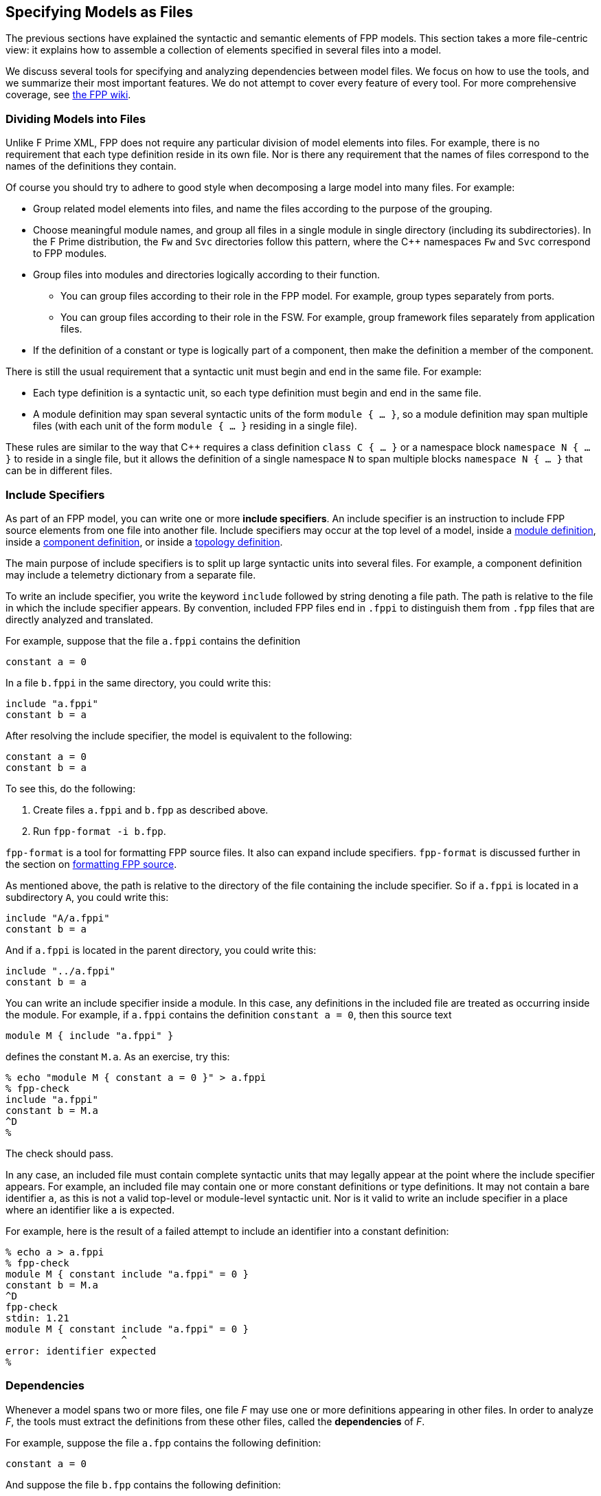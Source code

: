 == Specifying Models as Files

The previous sections have explained the syntactic and semantic elements
of FPP models.
This section takes a more file-centric view:
it explains how to assemble a collection of elements specified in
several files into a model.

We discuss several tools for specifying and analyzing dependencies between
model files.
We focus on how to use the tools, and we summarize their most important
features.
We do not attempt to cover every feature of every tool.
For more comprehensive coverage, see
https://github.com/fprime-community/fpp/wiki/Tools[the FPP wiki].

=== Dividing Models into Files

Unlike F Prime XML, FPP does not require any particular division of model 
elements into files.
For example, there is no requirement that each
type definition reside in its own file.
Nor is there any requirement that the names of files correspond
to the names of the definitions they contain.

Of course you should try to adhere to good style when decomposing a large model 
into many files.
For example:

* Group related model elements into files, and name the files
according to the purpose of the grouping.

* Choose meaningful module names, and group all files in a single module
in single directory (including its subdirectories).
In the F Prime distribution, the `Fw` and `Svc` directories
follow this pattern, where the {cpp} namespaces `Fw` and `Svc`
correspond to FPP modules.

* Group files into modules and directories logically according to their function.

** You can group files according to their role in the FPP model.
For example, group types separately from ports.

** You can group files according to their role in the FSW.
For example, group framework files separately from application files.

* If the definition of a constant or type is logically part of a component,
then make the definition a member of the component.

There is still the usual requirement that a syntactic unit must begin and end 
in the same file.
For example:

* Each type definition is a syntactic unit, so each type definition must begin 
and end in the same file.

* A module definition may span several syntactic units of the form 
`module { ...  }`,
so a module definition may span multiple files (with each unit of the form
`module { ... }` residing in a single file).

These rules are similar to the way that {cpp} requires a class definition
`class C { ... }` or a namespace block `namespace N { ... }` to reside in a 
single file, but it allows the definition of a single namespace `N` to span 
multiple blocks
`namespace N { ... }` that can be in different files.

=== Include Specifiers

As part of an FPP model, you can write one or more *include specifiers*.
An include specifier is an instruction to include FPP source elements
from one file into another file.
Include specifiers may occur at the top level of a model, 
inside a <<Defining-Modules,module definition>>,
inside a <<Defining-Components,component definition>>,
or inside a <<Defining-Topologies,topology definition>>.

The main purpose of include specifiers is to split up large syntactic units 
into several files.
For example, a component definition may include a telemetry dictionary
from a separate file.

To write an include specifier, you write the keyword `include`
followed by string denoting a file path.
The path is relative to the file in which the include specifier appears.
By convention, included FPP files end in `.fppi` to distinguish
them from `.fpp` files that are directly analyzed and translated.

For example, suppose that the file `a.fppi` contains the definition

[source,fpp]
----
constant a = 0
----

In a file `b.fppi` in the same directory, you could write this:

[source,fpp]
--------
include "a.fppi"
constant b = a
--------

After resolving the include specifier, the model is equivalent
to the following:

[source,fpp]
----
constant a = 0
constant b = a
----

To see this, do the following:

. Create files `a.fppi` and `b.fpp` as described
above.

. Run `fpp-format -i b.fpp`.

`fpp-format` is a tool for formatting FPP source files.
It also can expand include specifiers.
`fpp-format` is discussed further in the section on
<<Analyzing-and-Translating-Models_Formatting-FPP-Source,
formatting FPP source>>.

As mentioned above, the path is relative to the directory
of the file containing the include specifier.
So if `a.fppi` is located in a subdirectory `A`, you could write this:

[source,fpp]
--------
include "A/a.fppi"
constant b = a
--------

And if `a.fppi` is located in the parent directory, you could write this:

[source,fpp]
--------
include "../a.fppi"
constant b = a
--------

You can write an include specifier inside a module.
In this case, any definitions in the included file are treated as occurring 
inside the module.
For example, if `a.fppi` contains the definition `constant a = 0`,
then this source text

[source,fpp]
--------
module M { include "a.fppi" }
--------

defines the constant `M.a`.
As an exercise, try this:

----
% echo "module M { constant a = 0 }" > a.fppi
% fpp-check
include "a.fppi"
constant b = M.a
^D
%
----

The check should pass.

In any case, an included file must contain complete syntactic
units that may legally appear at the point where the include specifier appears.
For example, an included file may contain one or more constant
definitions or type definitions.
It may not contain a bare identifier `a`, as this is not a valid top-level
or module-level syntactic unit.
Nor is it valid to write an include specifier in a place where an identifier 
like `a`
is expected.

For example, here is the result of a failed attempt to include
an identifier into a constant definition:

----
% echo a > a.fppi
% fpp-check
module M { constant include "a.fppi" = 0 }
constant b = M.a
^D
fpp-check
stdin: 1.21
module M { constant include "a.fppi" = 0 }
                    ^
error: identifier expected
%
----

=== Dependencies

Whenever a model spans two or more files, one file _F_ may use 
one or more definitions appearing in other files.
In order to analyze _F_, the tools must extract
the definitions from these other files, called the *dependencies* of _F_.

For example, suppose the file `a.fpp` contains the following definition:

[source,fpp]
----
constant a = 0
----

And suppose the file `b.fpp` contains the following definition:

[source,fpp]
--------
constant b = a
--------

If you present both files to `fpp-check`, like this:

----
% fpp-check a.fpp b.fpp
----

the check will pass.
However, if you present just `b.fpp`, like this:

----
% fpp-check b.fpp
----

you will get an error stating that the symbol `a` is undefined. (Try it and 
see.)
The error occurs because the definition of `a` is located in `a.fpp`,
which was not included in the input to the analysis.
In this case we say that `a.fpp` is a *dependency* of `b.fpp`.
In order to analyze a file _F_ (for example, `b.fpp`), the analyzer
needs to be told where to find all the dependencies of _F_ (for example, 
`a.fpp`).

For simple models, we can manage the dependencies by hand, as we 
did for the example above.
However, for even moderately complex models, this kind of hand management 
becomes difficult.
Therefore FPP has a set of tools and features for automatic dependency
management.

In summary, dependency management in FPP works as follows:

. You run a tool called `fpp-locate-defs` to generate *location specifiers*
for all the definitions _that could be used_ in a set of files _F_.

. You run a tool called `fpp-depend`, passing it the files _F_ 
and the location specifiers generated in step 1.
It emits a list of files containing definitions _that are actually used_ in _F_ 
(i.e., the dependencies of _F_).

These steps may occur in separate phases of development.
For example:

* You may run step 1 to locate all the type definitions
available for use in the model.

* You may run step 2 to develop ports that depend on the types.
Typically you would run this step as part of a build process, e.g.,
the CMake build process included in the F Prime distribution.

Below we explain these steps in more detail.

=== Location Specifiers

A location specifier is a unit of syntax in an FPP model.
It specifies the location of a definition used in the model.

Although it is possible to write location specifiers by hand,
you should usually not do so.
Instead, you should write definitions and let the tools discover their 
locations, as described
in the section on <<Specifying-Models-as-Files_Locating-Definitions,locating 
definitions>>.

==== Syntax

A location specifier consists of the keyword `locate`, a kind of definition,
the name of a definition, and a string representing a file path.
For example, to locate the definition of constant `a` at `a.fpp`,
we would write

[source,fpp]
----
# Locating a constant definition
locate constant a at "a.fpp"
----

For the current version of FPP, the kind of definition can be `constant`, 
`type`, or `port`.
To locate a type `T` in a file `T.fpp`, we would write the following:

[source,fpp]
----
# Locating a type definition
locate type T at "T.fpp"
----

To locate a port `P` in a file `P.fpp`, we write the following:

[source,fpp]
----
# Locating a port definition
locate port P at "P.fpp"
----

To locate an enum, we locate the type; the location of the enumerated
constants are then implied:

[source,fpp]
----
# Locating an enum definition,
# including the enumerated constant definitions
locate type E at "E.fpp"
----

==== Path Names

As with
<<Specifying-Models-as-Files_Include-Specifiers,include specifiers>>,
the path name in a location specifier _L_ is relative to the
location of the file where _L_ appears.
For example, suppose the file `b.fpp` appears in the file system in some 
directory _D_.
Suppose also that _D_ has a subdirectory `Constants`, `Constants` contains a 
file `a.fpp`,
and `a.fpp` defines the constant `a`.
Then in `b.fpp` we could write this:

[source,fpp]
----
locate constant a at "Constants/a.fpp"
----

If, instead of residing in a subdirectory, `a.fpp` were located one directory above
`b.fpp` in the file system, we could write this:

[source,fpp]
----
locate constant a at "../a.fpp"
----

==== Definition Names

The definition name appearing after the keyword `locate`
may be a qualified name.
For example, suppose the file `M.fpp` contains the following:

[source,fpp]
----
module M { constant a = 0 }
----

Then in file `b.fpp` we could write this:

[source.fpp]
----
locate constant M.a at "M.fpp"
----

Optionally, we may enclose the location specifier in the module `M`, like
this:

[source,fpp]
----
module M { locate constant a at "M.fpp" }
----

A location specifier written inside a module this way has its definition name
implicitly qualified with the module name.
For example, the name `a` appearing in the example above is automatically
resolved to `M.a`.

Note that this rule is different than for other uses of definitions.
For example, when using the constant `M.a` in an expression inside module `M`,
you may spell the constant either `a` or `M.a`;
but when referring to the same constant `M.a` in a location specifier inside 
module `M`, you must write `a` and not `M.a`.
(If you wrote `M.a`, it would be incorrectly resolved to `M.M.a`.)
The purpose of this rule is to facilitate dependency analysis,
which occurs before the analyzer has complete information about
definitions and their uses.

==== Included Files

When you write a file that contains definitions and you 
<<Specifying-Models-as-Files_Include-Specifiers,include that file in another file>>,
the location of each definition is the file where the definition is
included, not the file where the definition appears.
For example, suppose that file `a.fppi` contains the
definition `constant a = 0`,
and suppose that file `b.fpp` contains the include specifier `include "a.fppi"`.
When analyzing `b.fpp`, the location of the definition of the constant `a`
is `b.fpp`, not `a.fppi`.

=== Locating Definitions

Given a collection of FPP source files _F_, you can generate location specifiers 
for all the definitions in _F_.
The tool for doing this analysis is called `fpp-locate-defs`.
As example, you can run `fpp-locate-defs` to report the locations of all
the definitions in a subdirectory called `Constants` that contains constant
definitions for your model.
When analyzing other files that use the constants, you can use the location
specifiers to discover dependencies on individual files within `Constants`.

==== Running fpp-locate-defs

To locate definitions, do the following:

. Collect all the FPP source files containing the definitions you want to 
locate.
For example, run `find Constants -name '*.fpp'`.

. Run `fpp-locate-defs` with the result of step 1 as the command-line 
arguments.
The result will be a list of location specifiers.

For example, suppose the file `Constants/a.fpp` defines the constant `a`.
Running

----
% fpp-locate-defs `find Constants -name '*.fpp'`
----

generates the location specifier

[source,fpp]
----
locate constant a at "Constants/a.fpp"
----

==== Location Paths

By default, the location path is relative to the current 
directory.
To specify a different base directory, use the option `-d`.
For example, running

----
% fpp-locate-defs -d Constants `find Constants -name '*.fpp'`
----

generates the location specifier

[source,fpp]
----
locate constant a at "a.fpp"
----

==== Included Definitions

Consider the case where you write a definition in one file and
include that file in another file via an
<<Specifying-Models-as-Files_Include-Specifiers,include specifier>>.
For example, suppose file `Constants.fpp` looks like this:

[source.fpp]
----
module Constants {

  constant a = 0
  include "b.fppi"

}
----

Suppose `b.fppi` contains the definition `constant b = 1`.
If you run `find` on this directory as described above and provide
the output to `fpp-locate-defs`, then you will get the following output:

. The definition of constant `a` is located at `Constants.fpp`.
. The definition of constant `b` is also located at `Constants.fpp`.

For purposes of dependency analysis, this is what you want.
You want uses of `b` to depend on `Constants.fpp` (where the 
definition
of `b` is included) rather than `b.fpp` (where the definition of `b` is 
stated).

When running a `find` command to find files containing definitions,
you should exclude any files that are included in other files.
If your main FPP files end with `.fpp` and your included FPP files end with
`.fppi`, then running

----
find . -name '*.fpp'
----

will pick up just the main files.

=== Computing Dependencies

Given files _F_ and location specifiers _L_ that locate the definitions used in 
_F_, you can
generate the dependencies of _F_.
The tool for doing this is called `fpp-depend`.

==== Running fpp-depend

To run `fpp-depend`, you pass it as input (1) files _F_ that you want to 
analyze
and (2) a superset of the location specifiers for the definitions used in that 
code.
The tool extracts the location specifiers for the definitions used in _F_, resolves 
them to absolute path names (the dependencies of _F_), and writes the
dependencies to standard output.

For example, suppose the file `a.fpp` contains the following
definition:

[source,fpp]
----
constant a = 0
----

Suppose the file `b.fpp` contains the following definition:

[source,fpp]
----
constant b = 1
----

Suppose the file `locations.fpp` contains the following location 
specifiers:

[source,fpp]
----
locate constant a at "a.fpp"
locate constant b at "b.fpp"
----

And suppose the file `c.fpp` contains the following definition of `c`,
which uses the definition of `b` but not the definition of `a`:

[source,fpp]
--------
constant c = b + 1
--------

Then running `fpp-depend locations.fpp c.fpp` produces the output
`[path-prefix]/b.fpp`.
The dependency output contains absolute path names, which will vary from system 
to system.
Here we represent the system-dependent part of the path as `[path-prefix]`.

----
% fpp-depend locations.fpp c.fpp
[path-prefix]/b.fpp
----

As usual with FPP tools, you can provide input as a set of files
or on standard input.
So the following is equivalent:

----
% cat locations.fpp c.fpp | fpp-depend
[path-prefix]/b.fpp
----

==== Transitive Dependencies

`fpp-depend` computes dependencies transitively.
This means that if _A_ depends on _B_ and _B_
depends on _C_, then _A_ depends on _C_.

For example, suppose again that `locations.fpp`
contains the following location specifiers:

[source,fpp]
----
locate constant a at "a.fpp"
locate constant b at "b.fpp"
----

Suppose the file `a.fpp` contains the following definition:

[source,fpp]
----
constant a = 0
----

Suppose the file `b.fpp` contains the following definition:

[source,fpp]
--------
constant b = a
--------

And suppose that file `c.fpp` contains the following definition:

[source,fpp]
--------
constant c = b
--------

Notice that there is a direct dependency of `c.fpp` on `b.fpp`
and a transitive dependency of `c.fpp` on `a.fpp`.
The transitive dependency occurs because there is a direct dependency
of `c.fpp` on `b.fpp` and a direct dependency of `b.fpp` on `a.fpp`.

Running `fpp-depend` on `locations.fpp` and `c.fpp`
produces both dependencies:

----
% fpp-depend locations.fpp c.fpp
[path-prefix]/a.fpp
[path-prefix]/b.fpp
----

==== Missing Dependencies

Suppose we construct the files `locations.fpp` and `a.fpp`, `b.fpp`, and `c.fpp`
as described in the previous section, but then we temporarily remove `b.fpp`.
Then the following facts are true:

. `fpp-depend` can see the direct dependency of `c.fpp` on `b.fpp`.
. `fpp-depend` can see that `b.fpp` does not exist.
In this case we say that `b.fpp` is a *missing dependency*.
. `fpp-depend` cannot see that `b.fpp` depends on `a.fpp` (that dependency
occurred in the missing file) and therefore it cannot see that
`c.fpp` depends on `a.fpp`.

In this case, by default, `fpp-depend` does the best that it can:
it reports the dependency of `c.fpp` on `b.fpp`.

----
% fpp-depend locations.fpp c.fpp
[path-prefix]/b.fpp
----

The philosophy behind `fpp-depend` is to be as permissive and enabling as 
possible.
It doesn't assume that something is wrong because a dependency is missing:
for example, that dependency could be created later, as part of a code-generation 
step.

However, you may want to know about missing dependencies, either to issue
a warning or error because something really is wrong, or to identify files to
generate.
To record missing dependencies, use the `-m` option.
It takes as an argument the name of a file, and it writes missing dependencies 
(if any)
to that file.

For example, the command

----
fpp-depend -m missing.txt locations.fpp c.fpp
----

writes the missing dependency `[path-prefix]/b.fpp` to `missing.txt` in 
addition to writing
the dependency `[path-prefix]/b.fpp` to standard output.

==== Included Files

Suppose file `a.fpp` contains the
<<Specifying-Models-as-Files_Include-Specifiers,include specifier>>
`include "b.fppi"`.
Then there are two options for computing the dependencies of `a.fpp`:

. `a.fpp` does not depend on `b.fppi`.
. `a.fpp` does depend on `b.fppi`.

Option 1 is what you want for assembling the input
to FPP analysis and translation tools such as `fpp-check`.
In this case, when analyzing `a.fpp`, the tool will resolve the include
specifier and include the contents of `b.fppi`. So `b.fppi` should
not be included as a separate input to the analysis.

On the other hand, suppose you are constructing a list of dependencies
for a build system such as the F Prime CMake system.
In this case, the build system doesn't know anything about FPP include specifiers.
However, it needs to know that `a.fpp` does depend on `b.fppi` in the sense that
if `b.fppi` is modified, then `a.fpp` should be analyzed or translated again.
So in this case we want option 2.

By default, `fpp-depend` provides option 1:

----
% echo 'include "b.fppi"' > a.fpp
% rm -f b.fppi
% touch b.fppi
% fpp-depend a.fpp
----

To get option 2, use the `-i` option to `fpp-depend`.
It takes as an argument the name of a file, and it writes the included dependencies 
(if any) to that file.

----
% echo 'include "b.fppi"' > a.fpp
% rm -f b.fppi
% touch b.fppi
% fpp-depend -i included.txt a.fpp
% cat included.txt
[path-prefix]/b.fppi
----

In practice, you usually run `fpp-depend` with the `-i` _file_ option
enabled.
Then option 1 corresponds to the output of the tool, and option 2 corresponds
to the output plus the contents of _file_.

==== Dependencies Between Build Modules

As discussed
<<Specifying-Models-as-Files_Computing-Dependencies_Transitive-Dependencies,
above>>, the standard output of `fpp-depend` reports transitive dependencies.
This is ordinarily what you want (a) for computing the input to an FPP
analysis tool and (b) for managing dependencies between files in a build.
For example, suppose that  `a.fpp` depends on `b.fpp` and `b.fpp` depends on `c.fpp`.
When running analysis or code generation on `a.fpp`, you will need to import
`b.fpp` and `c.fpp` (see the
<<Specifying-Models-as-Files_Locating-Uses,next section>>
for an example).
Further, if you have a build rule for translating `a.fpp` to XML, then you probably want to
re-run that rule if `c.fpp` changes.
Therefore you need to report a dependency of `a.fpp` on `c.fpp`.

However, suppose that your build system divides the FPP files into groups
of files called *build modules*, and it manages dependencies between
the modules.
This is how the F Prime CMake system works.
In this case, assuming there is no direct dependency from `a.fpp` to `c.fpp`,
you may _not_ want to report a dependency from `a.fpp` to `c.fpp`
to the build system:

. If `a.fpp` and `c.fpp` are in the same build module, then they
are in the same node of the dependency graph.
So there is no dependency to manage.

. Otherwise, it suffices to report the file dependencies (a) from `a.fpp`
to `b.fpp` and (b) from `b.fpp` to `c.fpp`.
We can let the build system infer (a) the direct dependency from the module
containing `a.fpp` to the module containing `b.fpp`; (b) the direct
dependency from the module
containing `b.fpp` to the module containing `c.fpp`; and (c)
the transitive dependency from the module containing `a.fpp`
to the module containing `c.fpp`.

To compute direct dependencies, run `fpp-depend` with the option
`-d` _file_.
The tool will write a list of direct dependencies to _file_.
Because direct dependencies are build dependencies,
any 
<<Specifying-Models-as-Files_Computing-Dependencies_Included-Files,
included files>>
will appear in the list.
For this purpose, an included file is (a) any file included by an
input file to `fpp-depend`; or (b) any file included
by such a file, and so forth.

When setting up a build based on build modules, you will typically
use `fpp-depend` as follows, for each module _M_ in the build:

. Let _S_ be the list of source files in _M_.

. Run `fpp-depend -m missing.txt -d direct.txt` _S_ and use the
output as follows:

.. The standard output reports the FPP source files to import
when running FPP analysis tools on the module.

.. `missing.txt` reports missing dependencies.

.. `direct.txt` reports direct dependencies.
Use those to construct module dependencies for the build system.

You can also use the `-g` option to identify generated files;
we discuss this option
<<Analyzing-and-Translating-Models_Identifying-Generated-Files,below>>.
Note that we do not use the `-i` option to `fpp-depend`, because the relevant
included files are already present in `direct.txt`.

==== Framework Dependencies

Certain FPP constructs imply dependencies on parts of the F Prime framework
that may not be available on all platforms.
For example, use of a
<<Defining-Components_Port-Instances_Basic-Port-Instances,guarded input port>>
requires that an operating system provides a mutex lock.

To report framework dependencies, run `fpp-depend` with the option
`-f` _file_, where _file_ is the name of an output file.
The currently recognized framework dependencies are as follows:

* `Fw_Comp` if the FPP model defines a passive component.
* `Fw_CompQueued` if the model defines a queued or active component.
* `Os` if the model defines a queued or active component or
uses a guarded input port specifier.

Each dependency corresponds to a build module (i.e., a
statically compiled library) of the F Prime framework.
`fpp-depend` writes the dependencies in the order that they must
be provided to the linker.

=== Locating Uses

Given a collection of files _F_ and their dependencies _D_, you can generate
the locations of the definitions appearing in _D_ and used in _F_.
This information is not necessary for doing analysis and translation -- for 
that it is sufficient to know the file dependencies _D_.
However, by reporting dependencies on individual definitions, 
this analysis provides an additional level of detail that may be helpful.

The tool for doing this analysis is called `fpp-locate-uses`.
As an example, you can run `fpp-locate-uses` to report the locations of all the 
type definitions used in a port definition.

To locate uses, run `fpp-locate-uses -i` _D_ _F_, where _D_ is a comma-separated
list and _F_ is a space-separated list.
The `-i` option stands for _import_: it says that the files _D_ are to be read 
for their
definitions, but not to be included in the results of the analysis.

For example, suppose `a.fpp` defines constant `a`, `b.fpp` defines constant 
`b`,
and `c.fpp` uses `a` but not `b`.
Then `fpp-locate-uses -i a.fpp,b.fpp c.fpp` generates the output `locate a at 
"a.fpp"`

Note that unlike in the case of 
<<Specifying-Models-as-Files_Computing-Dependencies,dependency analysis>>,
the inputs _D_ and _F_ to `fpp-locate-uses` must form a complete model.
There must be no name used in _D_ or in _F_ that is not defined somewhere in 
_D_ or in _F_.
If _D_ is the output of running `fpp-depend` on _F_, and there are no
<<Specifying-Models-as-Files_Computing-Dependencies_Missing-Dependencies,
missing dependencies>>,
then this property should hold.

With `fpp-locate-uses`, you can automatically derive the equivalent of the `import`
declarations that you construct by hand when writing F Prime XML.
For example, suppose you have specified a port _P_ that uses a type _T_.
To specify _P_ in F Prime XML, you would write an `import` statement that
imports _T_ into _P_. In FPP you don't do this. Instead, you can do the following:

. Run `fpp-locate-defs` to generate location specifiers _L_ for all the type 
definitions.
You can do this as needed, or you can do it once and check it in as part of
the module that defines the types.

. Run `fpp-depend` on _L_ and _P_ to generate the dependencies _D_ of _P_.

. Run `fpp-locate-uses -i` _D_ _P_.

The result is a location specifier that gives the location of _T_.
If you wish, you can check the result in as part of the source code that 
defines _P_.
Doing this provide as a kind of "import statement," if that is desired
to make the dependencies explicit in the code.
Or you can just use the procedure given above to generate the "import 
statement"
whenever desired, and see the dependencies that way.

As with `fpp-locate-defs`, you can use `-d` to specify a base directory
for the location specifiers.

=== Symbolic Links to Directories

Care is required when using path names that contain symbolic links
to directories.
There are two issues to consider:
relative paths and unique locations.

==== Relative Paths

A *relative path* is a path that does not start with a slash and is
relative to the current directory path, which is
set by the environment in which an FPP tool is run.
For example, the command sequence

[source,bash]
----
% cd /home/user/dir
% fpp-check file.fpp
----

sets the current directory path to `/home/user/dir` and then runs
`fpp-check file.fpp`.
In this case, the relative path `file.fpp` is resolved to
`/home/user/dir/file.fpp`.
An *absolute path* is a path that starts with a slash and specifies
a complete path from the root of the file system, e.g.,
`/home/user/dir/file.fpp`.

Because FPP is implemented in Scala, relative paths are resolved by
the Java Virtual Machine (JVM).
When the current directory path contains a symbolic link,
this resolution may not work in the way that you expect.
For example, suppose the following:

* _D_ is an absolute path to a directory.
_D_ is a "`real`" path, i.e., none of the path elements in _D_ is a symbolic
link to a directory.

* _S_ is an absolute path in which one or more of the path elements is a symbolic
link to a directory.
After resolving all symbolic links, _S_ points to _D_.

Suppose that _D_ contains a file `file.fpp`, and that the
current directory path is _D_.
In this case, when you run an FPP tool with `file.fpp` as input,
any symbols defined in `file.fpp` will have location
_D_ `/file.fpp`, as expected.

Now suppose that the current directory path is _S_.
In this case, when you run an FPP tool with `file.fpp` as input,
the symbols defined in `file.fpp` again have location _D_ `/file.fpp`,
when you might expect them to have location _S_ `/file.fpp`.
This is because the JVM resolves all symbolic links before computing
relative path names.

This behavior can cause problems when using the `-p` (path prefix)
option with FPP code generation tools, as described in the section on
<<Analyzing-and-Translating-Models,analyzing and translating models>>.
See that section for details, and for suggested workarounds.

==== Unique Locations

The FPP analyzers assume that each symbol _s_ has
a unique path defining the location of the source file where
_s_ is defined.
If paths can contain symbolic links, then this may not be true:
for example, paths _P~1~_ and _P~2~_ may be syntactically different,
but both may resolve to the same "`real`" path (i.e., path containing
no symbolic link), and so both may describe the physical location of
the same FPP symbol definition.

You must ensure that this doesn't happen.
If you present the same file _F_ to the FPP tools several times,
for example to locate definitions and to compute dependencies,
you must ensure that the path describing _F_ is the same each
time, after resolving relative paths as described above.
